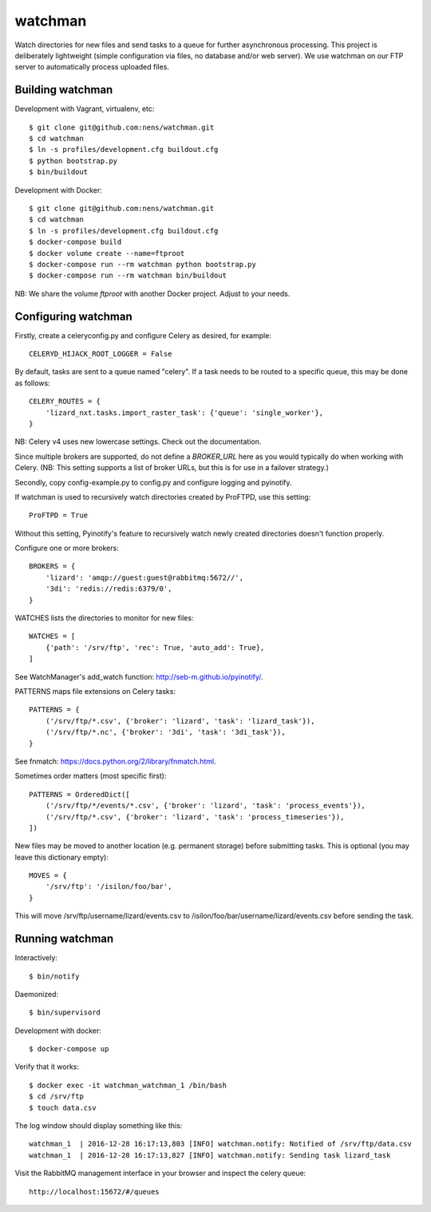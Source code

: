 watchman
========

Watch directories for new files and send tasks to a queue for further
asynchronous processing. This project is deliberately lightweight
(simple configuration via files, no database and/or web server).
We use watchman on our FTP server to automatically process
uploaded files.


Building watchman
-----------------

Development with Vagrant, virtualenv, etc::

    $ git clone git@github.com:nens/watchman.git
    $ cd watchman
    $ ln -s profiles/development.cfg buildout.cfg
    $ python bootstrap.py
    $ bin/buildout

Development with Docker::

    $ git clone git@github.com:nens/watchman.git
    $ cd watchman
    $ ln -s profiles/development.cfg buildout.cfg
    $ docker-compose build
    $ docker volume create --name=ftproot
    $ docker-compose run --rm watchman python bootstrap.py
    $ docker-compose run --rm watchman bin/buildout

NB: We share the volume `ftproot` with another Docker project. Adjust to your
needs.


Configuring watchman
--------------------

Firstly, create a celeryconfig.py and configure Celery as desired,
for example::

    CELERYD_HIJACK_ROOT_LOGGER = False

By default, tasks are sent to a queue named "celery". If a task needs to be
routed to a specific queue, this may be done as follows::

    CELERY_ROUTES = {
        'lizard_nxt.tasks.import_raster_task': {'queue': 'single_worker'},
    }

NB: Celery v4 uses new lowercase settings. Check out the documentation.

Since multiple brokers are supported, do not define a `BROKER_URL` here as you
would typically do when working with Celery. (NB: This setting supports a
list of broker URLs, but this is for use in a failover strategy.)

Secondly, copy config-example.py to config.py and configure logging and
pyinotify.

If watchman is used to recursively watch directories created by
ProFTPD, use this setting::

    ProFTPD = True

Without this setting, Pyinotify's feature to recursively watch
newly created directories doesn't function properly.

Configure one or more brokers::

    BROKERS = {
        'lizard': 'amqp://guest:guest@rabbitmq:5672//',
        '3di': 'redis://redis:6379/0',
    }

WATCHES lists the directories to monitor for new files::

    WATCHES = [
        {'path': '/srv/ftp', 'rec': True, 'auto_add': True},
    ]

See WatchManager's add_watch function: http://seb-m.github.io/pyinotify/.

PATTERNS maps file extensions on Celery tasks::

    PATTERNS = {
        ('/srv/ftp/*.csv', {'broker': 'lizard', 'task': 'lizard_task'}),
        ('/srv/ftp/*.nc', {'broker': '3di', 'task': '3di_task'}),
    }

See fnmatch: https://docs.python.org/2/library/fnmatch.html.

Sometimes order matters (most specific first)::

    PATTERNS = OrderedDict([
        ('/srv/ftp/*/events/*.csv', {'broker': 'lizard', 'task': 'process_events'}),
        ('/srv/ftp/*.csv', {'broker': 'lizard', 'task': 'process_timeseries'}),
    ])

New files may be moved to another location (e.g. permanent storage) before
submitting tasks. This is optional (you may leave this dictionary empty)::

    MOVES = {
        '/srv/ftp': '/isilon/foo/bar',
    }

This will move /srv/ftp/username/lizard/events.csv to
/isilon/foo/bar/username/lizard/events.csv before sending the task.

Running watchman
----------------

Interactively::

    $ bin/notify

Daemonized::

    $ bin/supervisord

Development with docker::

    $ docker-compose up

Verify that it works::

    $ docker exec -it watchman_watchman_1 /bin/bash
    $ cd /srv/ftp
    $ touch data.csv

The log window should display something like this::

    watchman_1  | 2016-12-28 16:17:13,803 [INFO] watchman.notify: Notified of /srv/ftp/data.csv
    watchman_1  | 2016-12-28 16:17:13,827 [INFO] watchman.notify: Sending task lizard_task

Visit the RabbitMQ management interface in your browser and inspect the celery queue::

    http://localhost:15672/#/queues
